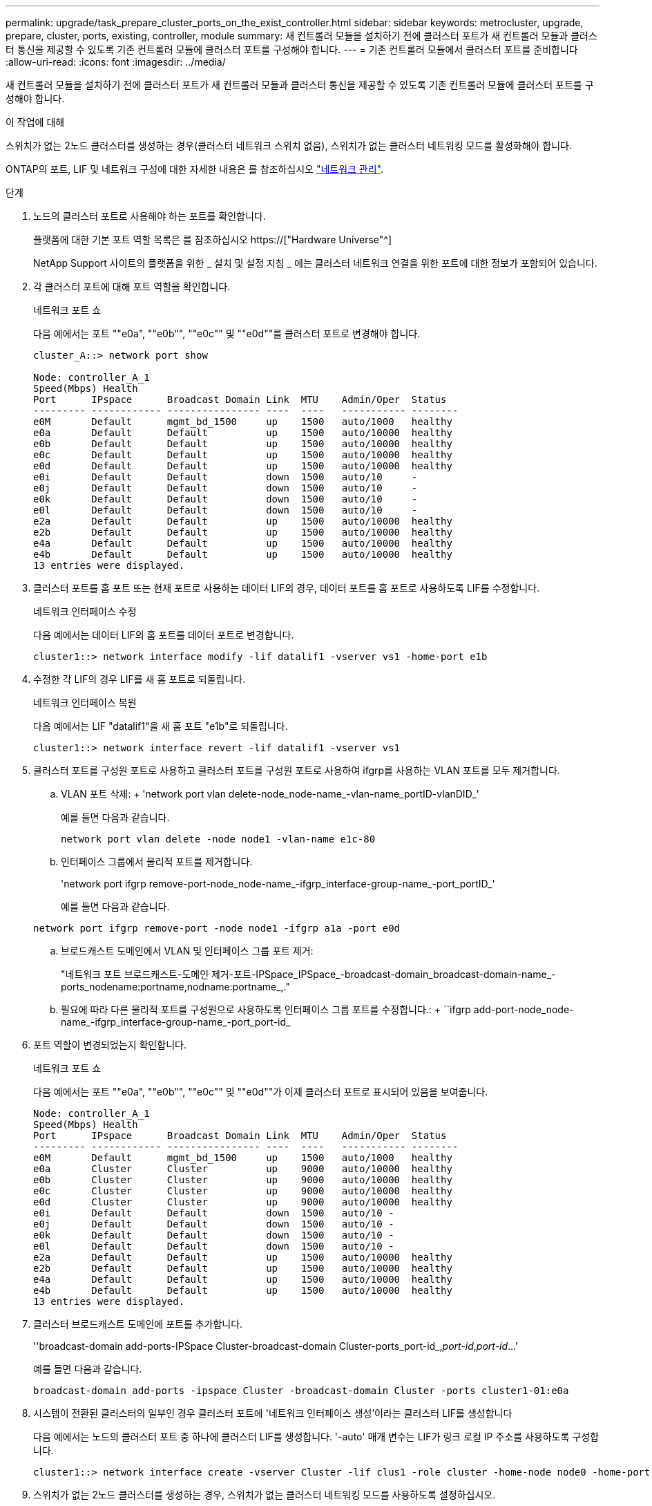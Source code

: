 ---
permalink: upgrade/task_prepare_cluster_ports_on_the_exist_controller.html 
sidebar: sidebar 
keywords: metrocluster, upgrade, prepare, cluster, ports, existing, controller, module 
summary: 새 컨트롤러 모듈을 설치하기 전에 클러스터 포트가 새 컨트롤러 모듈과 클러스터 통신을 제공할 수 있도록 기존 컨트롤러 모듈에 클러스터 포트를 구성해야 합니다. 
---
= 기존 컨트롤러 모듈에서 클러스터 포트를 준비합니다
:allow-uri-read: 
:icons: font
:imagesdir: ../media/


[role="lead"]
새 컨트롤러 모듈을 설치하기 전에 클러스터 포트가 새 컨트롤러 모듈과 클러스터 통신을 제공할 수 있도록 기존 컨트롤러 모듈에 클러스터 포트를 구성해야 합니다.

.이 작업에 대해
스위치가 없는 2노드 클러스터를 생성하는 경우(클러스터 네트워크 스위치 없음), 스위치가 없는 클러스터 네트워킹 모드를 활성화해야 합니다.

ONTAP의 포트, LIF 및 네트워크 구성에 대한 자세한 내용은 를 참조하십시오 link:https://docs.netapp.com/us-en/ontap/network-management/index.html["네트워크 관리"^].

.단계
. 노드의 클러스터 포트로 사용해야 하는 포트를 확인합니다.
+
플랫폼에 대한 기본 포트 역할 목록은 를 참조하십시오 https://["Hardware Universe"^]

+
NetApp Support 사이트의 플랫폼을 위한 _ 설치 및 설정 지침 _ 에는 클러스터 네트워크 연결을 위한 포트에 대한 정보가 포함되어 있습니다.

. 각 클러스터 포트에 대해 포트 역할을 확인합니다.
+
네트워크 포트 쇼

+
다음 예에서는 포트 ""e0a", ""e0b"", ""e0c"" 및 ""e0d""를 클러스터 포트로 변경해야 합니다.

+
[listing]
----
cluster_A::> network port show

Node: controller_A_1
Speed(Mbps) Health
Port      IPspace      Broadcast Domain Link  MTU    Admin/Oper  Status
--------- ------------ ---------------- ----  ----   ----------- --------
e0M       Default      mgmt_bd_1500     up    1500   auto/1000   healthy
e0a       Default      Default          up    1500   auto/10000  healthy
e0b       Default      Default          up    1500   auto/10000  healthy
e0c       Default      Default          up    1500   auto/10000  healthy
e0d       Default      Default          up    1500   auto/10000  healthy
e0i       Default      Default          down  1500   auto/10     -
e0j       Default      Default          down  1500   auto/10     -
e0k       Default      Default          down  1500   auto/10     -
e0l       Default      Default          down  1500   auto/10     -
e2a       Default      Default          up    1500   auto/10000  healthy
e2b       Default      Default          up    1500   auto/10000  healthy
e4a       Default      Default          up    1500   auto/10000  healthy
e4b       Default      Default          up    1500   auto/10000  healthy
13 entries were displayed.
----
. 클러스터 포트를 홈 포트 또는 현재 포트로 사용하는 데이터 LIF의 경우, 데이터 포트를 홈 포트로 사용하도록 LIF를 수정합니다.
+
네트워크 인터페이스 수정

+
다음 예에서는 데이터 LIF의 홈 포트를 데이터 포트로 변경합니다.

+
[listing]
----
cluster1::> network interface modify -lif datalif1 -vserver vs1 -home-port e1b
----
. 수정한 각 LIF의 경우 LIF를 새 홈 포트로 되돌립니다.
+
네트워크 인터페이스 복원

+
다음 예에서는 LIF "datalif1"을 새 홈 포트 "e1b"로 되돌립니다.

+
[listing]
----
cluster1::> network interface revert -lif datalif1 -vserver vs1
----
. 클러스터 포트를 구성원 포트로 사용하고 클러스터 포트를 구성원 포트로 사용하여 ifgrp를 사용하는 VLAN 포트를 모두 제거합니다.
+
.. VLAN 포트 삭제: + 'network port vlan delete-node_node-name_-vlan-name_portID-vlanDID_'
+
예를 들면 다음과 같습니다.

+
[listing]
----
network port vlan delete -node node1 -vlan-name e1c-80
----
.. 인터페이스 그룹에서 물리적 포트를 제거합니다.
+
'network port ifgrp remove-port-node_node-name_-ifgrp_interface-group-name_-port_portID_'

+
예를 들면 다음과 같습니다.

+
[listing]
----
network port ifgrp remove-port -node node1 -ifgrp a1a -port e0d
----
.. 브로드캐스트 도메인에서 VLAN 및 인터페이스 그룹 포트 제거:
+
"네트워크 포트 브로드캐스트-도메인 제거-포트-IPSpace_IPSpace_-broadcast-domain_broadcast-domain-name_-ports_nodename:portname,nodname:portname_,."

.. 필요에 따라 다른 물리적 포트를 구성원으로 사용하도록 인터페이스 그룹 포트를 수정합니다.: + ``ifgrp add-port-node_node-name_-ifgrp_interface-group-name_-port_port-id_


. 포트 역할이 변경되었는지 확인합니다.
+
네트워크 포트 쇼

+
다음 예에서는 포트 ""e0a", ""e0b"", ""e0c"" 및 ""e0d""가 이제 클러스터 포트로 표시되어 있음을 보여줍니다.

+
[listing]
----
Node: controller_A_1
Speed(Mbps) Health
Port      IPspace      Broadcast Domain Link  MTU    Admin/Oper  Status
--------- ------------ ---------------- ----  ----   ----------- --------
e0M       Default      mgmt_bd_1500     up    1500   auto/1000   healthy
e0a       Cluster      Cluster          up    9000   auto/10000  healthy
e0b       Cluster      Cluster          up    9000   auto/10000  healthy
e0c       Cluster      Cluster          up    9000   auto/10000  healthy
e0d       Cluster      Cluster          up    9000   auto/10000  healthy
e0i       Default      Default          down  1500   auto/10 -
e0j       Default      Default          down  1500   auto/10 -
e0k       Default      Default          down  1500   auto/10 -
e0l       Default      Default          down  1500   auto/10 -
e2a       Default      Default          up    1500   auto/10000  healthy
e2b       Default      Default          up    1500   auto/10000  healthy
e4a       Default      Default          up    1500   auto/10000  healthy
e4b       Default      Default          up    1500   auto/10000  healthy
13 entries were displayed.
----
. 클러스터 브로드캐스트 도메인에 포트를 추가합니다.
+
''broadcast-domain add-ports-IPSpace Cluster-broadcast-domain Cluster-ports_port-id_,_port-id_,_port-id_...'

+
예를 들면 다음과 같습니다.

+
[listing]
----
broadcast-domain add-ports -ipspace Cluster -broadcast-domain Cluster -ports cluster1-01:e0a
----
. 시스템이 전환된 클러스터의 일부인 경우 클러스터 포트에 '네트워크 인터페이스 생성'이라는 클러스터 LIF를 생성합니다
+
다음 예에서는 노드의 클러스터 포트 중 하나에 클러스터 LIF를 생성합니다. '-auto' 매개 변수는 LIF가 링크 로컬 IP 주소를 사용하도록 구성합니다.

+
[listing]
----
cluster1::> network interface create -vserver Cluster -lif clus1 -role cluster -home-node node0 -home-port e1a -auto true
----
. 스위치가 없는 2노드 클러스터를 생성하는 경우, 스위치가 없는 클러스터 네트워킹 모드를 사용하도록 설정하십시오.
+
.. 다음 노드 중 하나에서 고급 권한 레벨로 변경합니다.
+
세트 프리빌리지 고급

+
고급 모드로 계속 진행할지 묻는 메시지가 표시되면 y를 응답할 수 있습니다. 고급 모드 프롬프트가 나타납니다('*>').

.. 스위치가 없는 클러스터 네트워킹 모드를 설정합니다.
+
'network options switchless-cluster modify -enabled true'

.. 관리자 권한 레벨로 돌아갑니다.
+
'Set-Privilege admin'입니다






IMPORTANT: 스위치가 없는 2노드 클러스터 시스템의 기존 노드에 대한 클러스터 인터페이스 생성은 새 컨트롤러 모듈의 netboot를 통해 클러스터 설정이 완료된 후에 완료됩니다.
